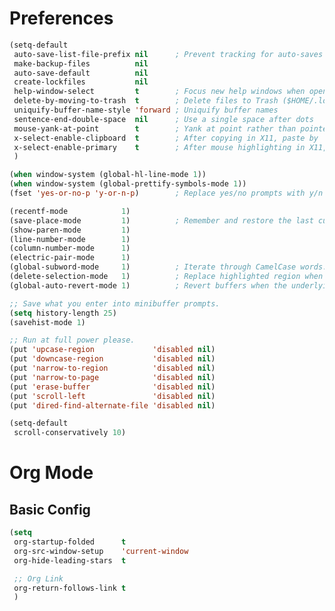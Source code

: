 * Preferences
#+begin_src emacs-lisp
  (setq-default
   auto-save-list-file-prefix nil      ; Prevent tracking for auto-saves
   make-backup-files          nil
   auto-save-default          nil
   create-lockfiles           nil
   help-window-select         t        ; Focus new help windows when opened
   delete-by-moving-to-trash  t        ; Delete files to Trash ($HOME/.local/share/Trash)
   uniquify-buffer-name-style 'forward ; Uniquify buffer names
   sentence-end-double-space  nil      ; Use a single space after dots
   mouse-yank-at-point        t        ; Yank at point rather than pointer
   x-select-enable-clipboard  t        ; After copying in X11, paste by `yank'
   x-select-enable-primary    t        ; After mouse highlighting in X11, paste by `yank'
   )

  (when window-system (global-hl-line-mode 1))
  (when window-system (global-prettify-symbols-mode 1))
  (fset 'yes-or-no-p 'y-or-n-p)        ; Replace yes/no prompts with y/n

  (recentf-mode            1)
  (save-place-mode         1)          ; Remember and restore the last cursor position of opened files.
  (show-paren-mode         1)
  (line-number-mode        1)
  (column-number-mode      1)
  (electric-pair-mode      1)
  (global-subword-mode     1)          ; Iterate through CamelCase words.
  (delete-selection-mode   1)          ; Replace highlighted region when inserting text.
  (global-auto-revert-mode 1)          ; Revert buffers when the underlying file has changed.

  ;; Save what you enter into minibuffer prompts.
  (setq history-length 25)
  (savehist-mode 1)

  ;; Run at full power please.
  (put 'upcase-region             'disabled nil)
  (put 'downcase-region           'disabled nil)
  (put 'narrow-to-region          'disabled nil)
  (put 'narrow-to-page            'disabled nil)
  (put 'erase-buffer              'disabled nil)
  (put 'scroll-left               'disabled nil)
  (put 'dired-find-alternate-file 'disabled nil)

  (setq-default
   scroll-conservatively 10)
#+end_src

* Org Mode
** Basic Config
#+begin_src emacs-lisp
  (setq
   org-startup-folded      t
   org-src-window-setup    'current-window
   org-hide-leading-stars  t

   ;; Org Link
   org-return-follows-link t
   )
#+end_src
